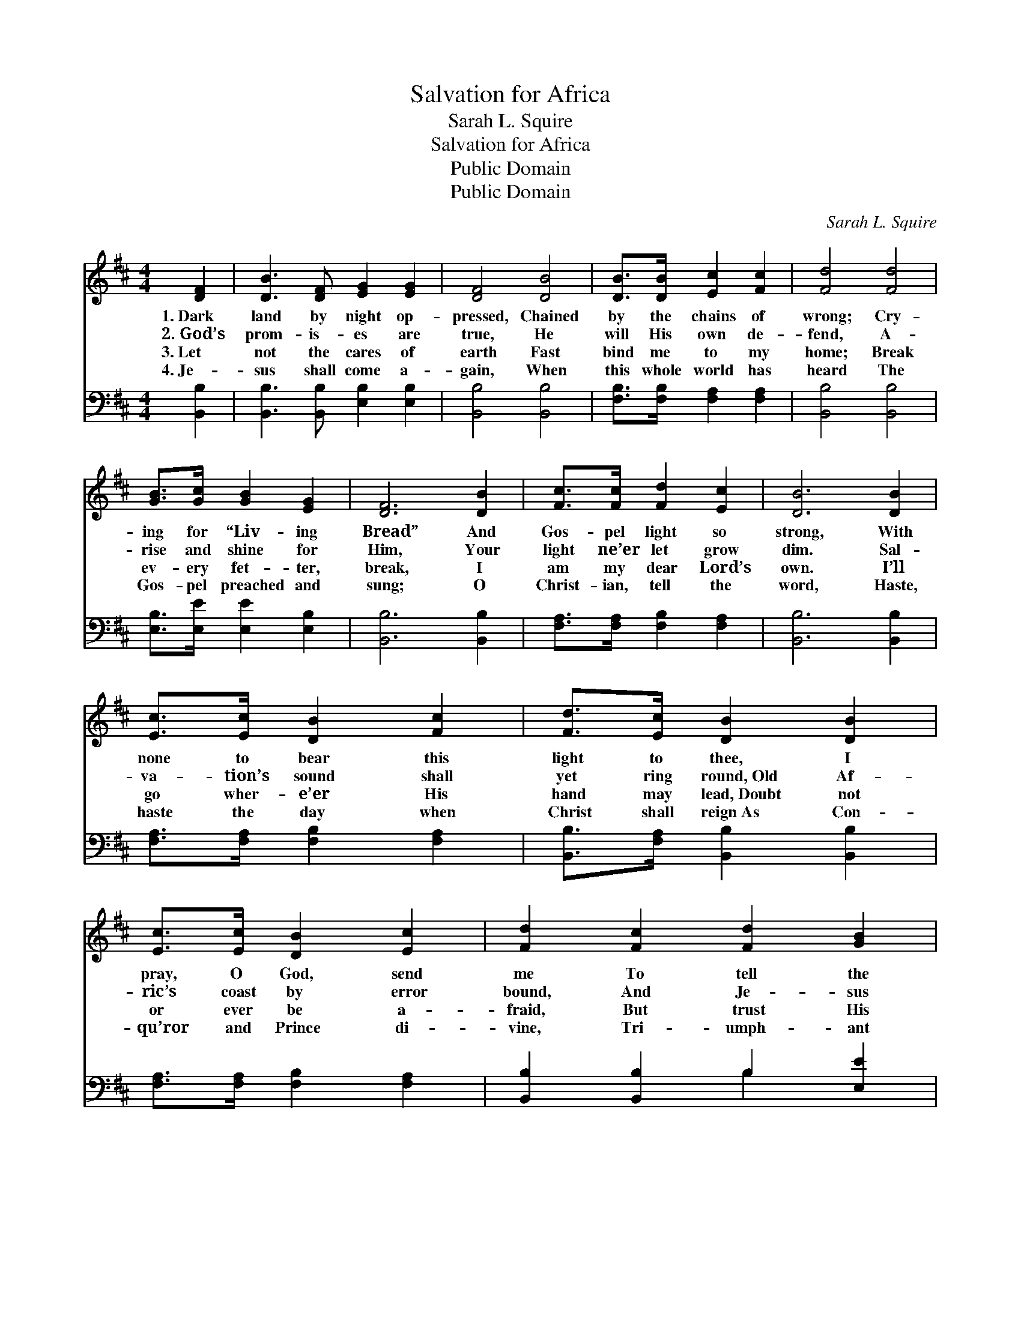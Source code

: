 X:1
T:Salvation for Africa
T:Sarah L. Squire
T:Salvation for Africa
T:Public Domain
T:Public Domain
C:Sarah L. Squire
Z:Public Domain
%%score 1 ( 2 3 )
L:1/8
M:4/4
K:D
V:1 treble 
V:2 bass 
V:3 bass 
V:1
 [DF]2 | [DB]3 [DF] [EG]2 [EG]2 | [DF]4 [DB]4 | [DB]>[DB] [Ec]2 [Fc]2 | [Fd]4 [Fd]4 | %5
w: 1.~Dark|land by night op-|pressed, Chained|by the chains of|wrong; Cry-|
w: 2.~God’s|prom- is- es are|true, He|will His own de-|fend, A-|
w: 3.~Let|not the cares of|earth Fast|bind me to my|home; Break|
w: 4.~Je-|sus shall come a-|gain, When|this whole world has|heard The|
 [GB]>[Gc] [GB]2 [EG]2 | [DF]6 [DB]2 | [Fc]>[Fc] [Fd]2 [Ec]2 | [DB]6 [DB]2 | %9
w: ing for “Liv- ing|Bread” And|Gos- pel light so|strong, With|
w: rise and shine for|Him, Your|light ne’er let grow|dim. Sal-|
w: ev- ery fet- ter,|break, I|am my dear Lord’s|own. I’ll|
w: Gos- pel preached and|sung; O|Christ- ian, tell the|word, Haste,|
 [Ec]>[Ec] [DB]2 [Fc]2 | [Fd]>[Ec] [DB]2 [DB]2 | [Ec]>[Ec] [DB]2 [Ec]2 | [Fd]2 [Fc]2 [Fd]2 [GB]2 | %13
w: none to bear this|light to thee, I|pray, O God, send|me To tell the|
w: va- tion’s sound shall|yet ring round,~Old Af-|ric’s coast by error|bound, And Je- sus|
w: go wher- e’er His|hand may lead,~Doubt not|or ever be a-|fraid, But trust His|
w: haste the day when|Christ shall reign~As Con-|qu’ror and Prince di-|vine, Tri- umph- ant|
 [EG]2 [EB]2 [DF]2 [DB]2 | ([Ec]4 [DB]2) |] %15
w: sto- ry ev- er|new. *|
w: shall the vic- tor|be. *|
w: grace; lean on His|Word. *|
w: o’er this world’s do-|main. *|
V:2
 [B,,B,]2 | [B,,B,]3 [B,,B,] [E,B,]2 [E,B,]2 | [B,,B,]4 [B,,B,]4 | [F,B,]>[F,B,] [F,A,]2 [F,A,]2 | %4
 [B,,B,]4 [B,,B,]4 | [E,B,]>[E,E] [E,E]2 [E,B,]2 | [B,,B,]6 [B,,B,]2 | %7
 [F,A,]>[F,A,] [F,B,]2 [F,A,]2 | [B,,B,]6 [B,,B,]2 | [F,A,]>[F,A,] [F,B,]2 [F,A,]2 | %10
 [B,,B,]>[F,A,] [B,,B,]2 [B,,B,]2 | [F,A,]>[F,A,] [F,B,]2 [F,A,]2 | [B,,B,]2 [B,,B,]2 B,2 [E,E]2 | %13
 [E,B,]2 [E,G,]2 [F,B,]2 [F,B,]2 | ([F,A,]4 [B,,B,]2) |] %15
V:3
 x2 | x8 | x8 | x6 | x8 | x6 | x8 | x6 | x8 | x6 | x6 | x6 | x4 B,2 x2 | x8 | x6 |] %15

